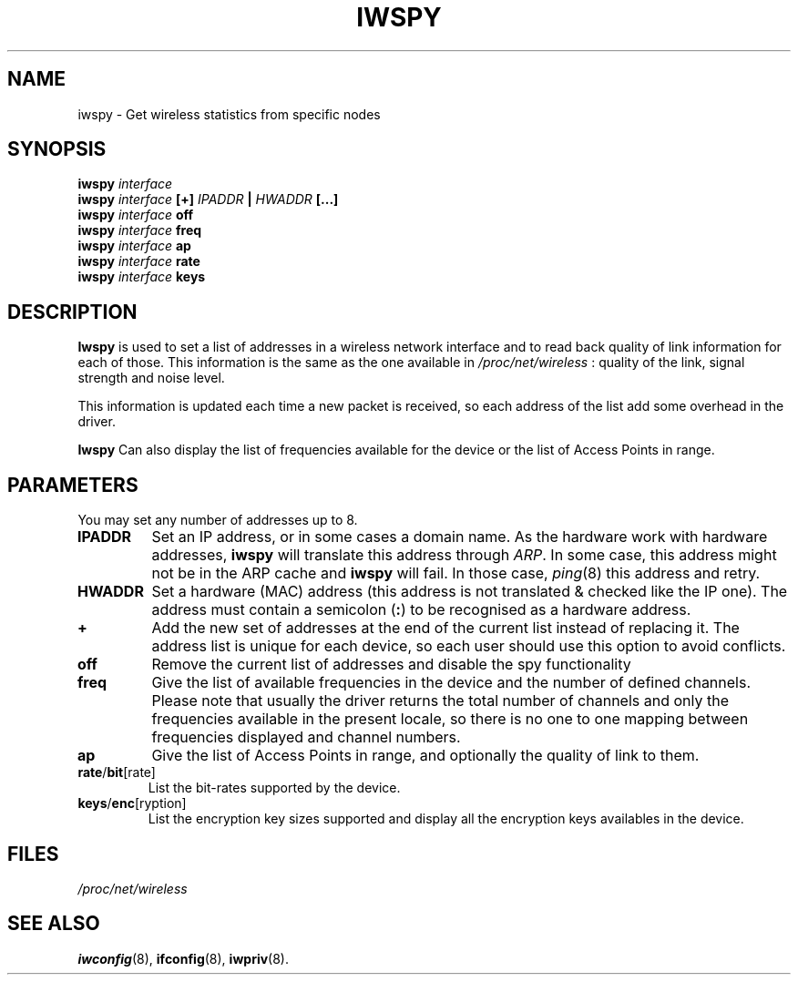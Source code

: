 .\" Jean II - HPLB - 96
.\" iwspy.8
.\"
.TH IWSPY 8 "31 October 1996" "net-tools" "Linux Programmer's Manual"
.\"
.\" NAME part
.\"
.SH NAME
iwspy \- Get wireless statistics from specific nodes
.\"
.\" SYNOPSIS part
.\"
.SH SYNOPSIS
.BI "iwspy " interface
.br
.BI "iwspy " interface " [+] " IPADDR " | " HWADDR " [...]"
.br
.BI "iwspy " interface " off"
.br
.BI "iwspy " interface " freq"
.br
.BI "iwspy " interface " ap"
.br
.BI "iwspy " interface " rate"
.br
.BI "iwspy " interface " keys"
.\"
.\" DESCRIPTION part
.\"
.SH DESCRIPTION
.B Iwspy
is used to set a list of addresses in a wireless network interface and
to read back quality of link information for each of those. This
information is the same as the one available in
.I /proc/net/wireless
: quality of the link, signal strength and noise level.
.PP
This information is updated each time a new packet is received, so
each address of the list add some overhead in the driver.
.PP
.B Iwspy
Can also display the list of frequencies available for the device or the
list of Access Points in range.
.\"
.\" PARAMETER part
.\"
.SH PARAMETERS
You may set any number of addresses up to 8.
.TP
.B IPADDR
Set an IP address, or in some cases a domain name. As the hardware
work with hardware addresses,
.B iwspy
will translate this address through
.IR ARP .
In some case, this address might not be in the ARP cache and
.B iwspy
will fail. In those case,
.IR ping (8)
this address and retry.
.TP
.B HWADDR
Set a hardware (MAC) address (this address is not translated & checked
like the IP one). The address must contain a semicolon
.RB ( : )
to be recognised as a hardware address.
.TP
.B +
Add the new set of addresses at the end of the current list instead of
replacing it. The address list is unique for each device, so each user
should use this option to avoid conflicts.
.TP
.B off
Remove the current list of addresses and disable the spy functionality
.TP
.B freq
Give the list of available frequencies in the device and the number of
defined channels. Please note that usually the driver returns the
total number of channels and only the frequencies available in the
present locale, so there is no one to one mapping between frequencies
displayed and channel numbers.
.TP
.B ap
Give the list of Access Points in range, and optionally the quality of
link to them.
.TP
.BR rate / bit [rate]
List the bit-rates supported by the device.
.TP
.BR keys / enc [ryption]
List the encryption key sizes supported and display all the encryption
keys availables in the device.
.\"
.\" FILES part
.\"
.SH FILES
.I /proc/net/wireless
.\"
.\" SEE ALSO part
.\"
.SH SEE ALSO
.BR iwconfig (8),
.BR ifconfig (8),
.BR iwpriv (8).

